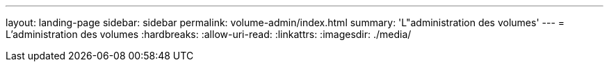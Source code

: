 ---
layout: landing-page 
sidebar: sidebar 
permalink: volume-admin/index.html 
summary: 'L"administration des volumes' 
---
= L'administration des volumes
:hardbreaks:
:allow-uri-read: 
:linkattrs: 
:imagesdir: ./media/


